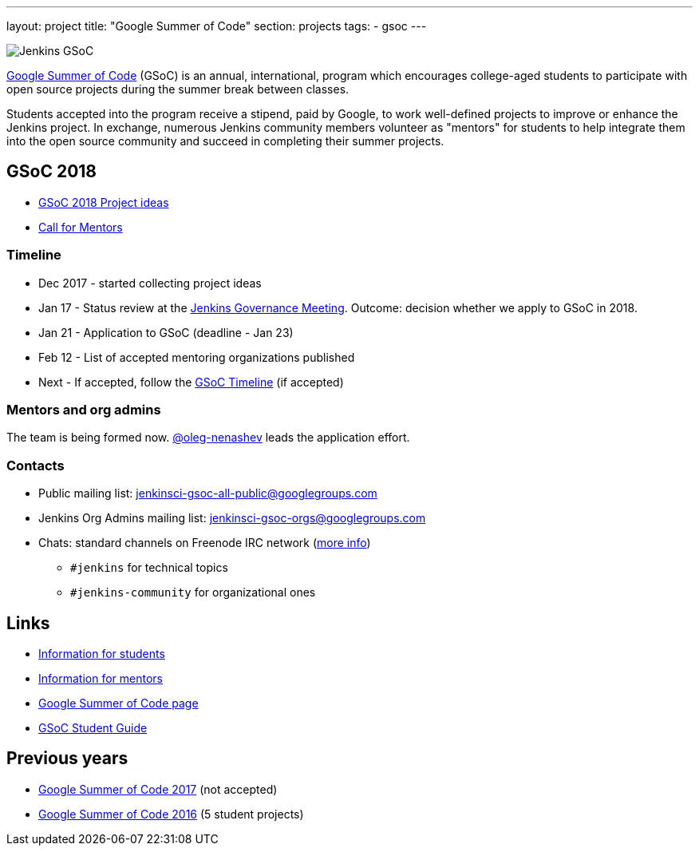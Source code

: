 ---
layout: project
title: "Google Summer of Code"
section: projects
tags:
- gsoc
---

image:/images/gsoc/jenkins-gsoc-logo_small.png[Jenkins GSoC, role=center, float=right]

link:https://developers.google.com/open-source/gsoc/[Google Summer of Code]
(GSoC) is an annual, international, program which encourages
college-aged students to participate with open source projects during the summer
break between classes. 

Students accepted into the program receive a stipend,
paid by Google, to work well-defined projects to improve or enhance the Jenkins
project. 
In exchange, numerous Jenkins community members volunteer as "mentors"
for students to help integrate them into the open source community and succeed
in completing their summer projects.

== GSoC 2018

* link:/projects/gsoc/gsoc2018-project-ideas[GSoC 2018 Project ideas]
* link:/blog/2018/01/05/gsoc2018-call-for-mentors[Call for Mentors]

=== Timeline

* Dec 2017 - started collecting project ideas
* Jan 17 - Status review at the link:https://wiki.jenkins.io/display/JENKINS/Governance+Meeting+Agenda[Jenkins Governance Meeting].
Outcome: decision whether we apply to GSoC in 2018.
* Jan 21 - Application to GSoC (deadline - Jan 23)
* Feb 12 - List of accepted mentoring organizations published
* Next - If accepted, follow the link:https://developers.google.com/open-source/gsoc/timeline[GSoC Timeline] (if accepted)

=== Mentors and org admins

The team is being formed now.
link:https://github.com/oleg-nenashev/[@oleg-nenashev] leads the application effort.

=== Contacts

* Public mailing list: link:https://groups.google.com/forum/#!forum/jenkinsci-gsoc-all-public[jenkinsci-gsoc-all-public@googlegroups.com]
* Jenkins Org Admins mailing list: jenkinsci-gsoc-orgs@googlegroups.com
* Chats: standard channels on Freenode IRC network (link:/chat/[more info])
** `#jenkins` for technical topics
** `#jenkins-community` for organizational ones

== Links

* link:/projects/gsoc/students[Information for students]
* link:/projects/gsoc/mentors[Information for mentors]
* link:https://google.github.io/gsocguides/mentor/[Google Summer of Code page]
* link:http://write.flossmanuals.net/gsocstudentguide/what-is-google-summer-of-code/[GSoC Student Guide]

== Previous years

* link:/projects/gsoc/gsoc2017[Google Summer of Code 2017] (not accepted)
* link:/projects/gsoc/gsoc2016[Google Summer of Code 2016] (5 student projects)
